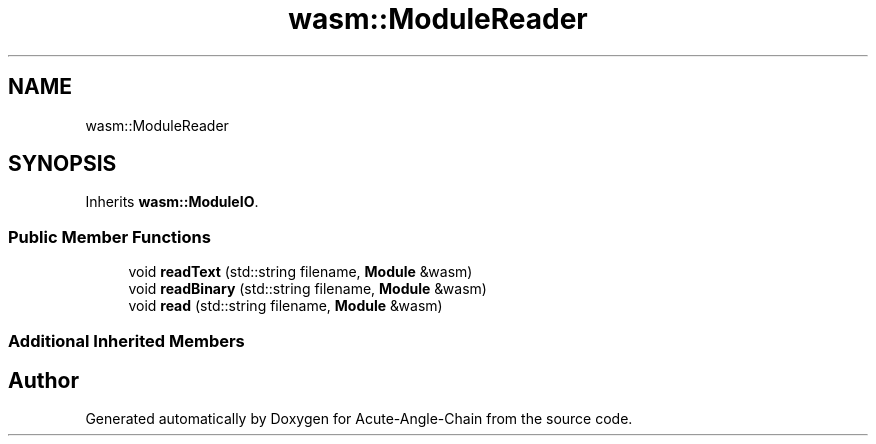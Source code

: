 .TH "wasm::ModuleReader" 3 "Sun Jun 3 2018" "Acute-Angle-Chain" \" -*- nroff -*-
.ad l
.nh
.SH NAME
wasm::ModuleReader
.SH SYNOPSIS
.br
.PP
.PP
Inherits \fBwasm::ModuleIO\fP\&.
.SS "Public Member Functions"

.in +1c
.ti -1c
.RI "void \fBreadText\fP (std::string filename, \fBModule\fP &wasm)"
.br
.ti -1c
.RI "void \fBreadBinary\fP (std::string filename, \fBModule\fP &wasm)"
.br
.ti -1c
.RI "void \fBread\fP (std::string filename, \fBModule\fP &wasm)"
.br
.in -1c
.SS "Additional Inherited Members"


.SH "Author"
.PP 
Generated automatically by Doxygen for Acute-Angle-Chain from the source code\&.

